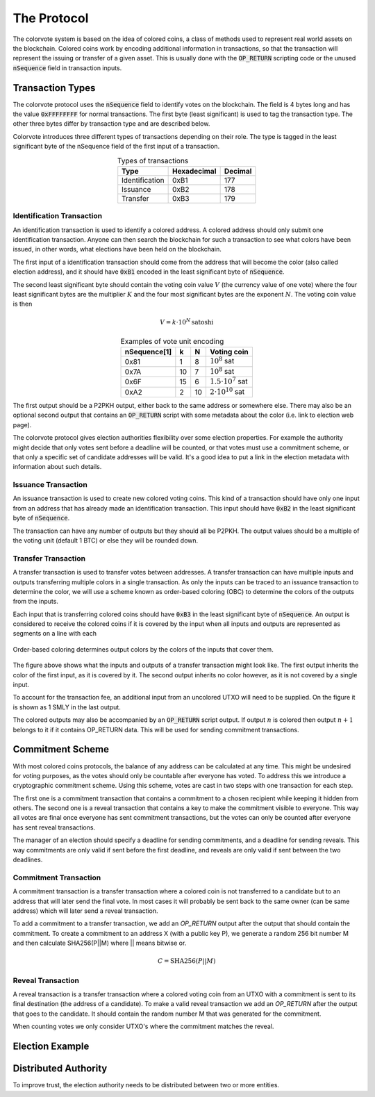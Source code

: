 .. _protocol:

The Protocol
============

The colorvote system is based on the idea of colored coins, a class of methods
used to represent real world assets on the blockchain. Colored coins work by
encoding additional information in transactions, so that the transaction will
represent the issuing or transfer of a given asset. This is usually done with
the :code:`OP_RETURN` scripting code or the unused :code:`nSequence` field in
transaction inputs.

Transaction Types
-----------------

The colorvote protocol uses the :code:`nSequence` field to identify votes on the
blockchain. The field is 4 bytes long and has the value :code:`0xFFFFFFFF` for
normal transactions. The first byte (least significant) is used to tag the
transaction type. The other three bytes differ by transaction type and are
described below.

Colorvote introduces three different types of transactions depending on their
role. The type is tagged in the least significant byte of the nSequence field of
the first input of a transaction.

.. table:: Types of transactions
   :widths: auto
   :align: center

   =============== =========== =======
   Type            Hexadecimal Decimal
   =============== =========== =======
   Identification  0xB1        177
   Issuance        0xB2        178
   Transfer        0xB3        179
   =============== =========== =======

Identification Transaction
##########################

An identification transaction is used to identify a colored address. A colored
address should only submit one identification transaction. Anyone can then
search the blockchain for such a transaction to see what colors have been
issued, in other words, what elections have been held on the blockchain.

The first input of a identification transaction should come from the address
that will become the color (also called election address), and it should have
:code:`0xB1` encoded in the least significant byte of :code:`nSequence`. 

The second least significant byte should contain the voting coin value :math:`V`
(the currency value of one vote) where the four least significant bytes are the
multiplier :math:`K` and the four most significant bytes are the exponent
:math:`N`. The voting coin value is then 

.. math::
    V = k\cdot10^N \,\text{satoshi}

.. table:: Examples of vote unit encoding
   :widths: auto
   :align: center

   =============== === === ===========
   nSequence[1]    k   N   Voting coin
   =============== === === ===========
   0x81            1   8   :math:`10^8` sat
   0x7A            10  7   :math:`10^8` sat
   0x6F            15  6   :math:`1.5\cdot10^7` sat
   0xA2            2   10  :math:`2\cdot10^{10}` sat
   =============== === === ===========

The first output should be a P2PKH output, either back to the same address or
somewhere else. There may also be an optional second output that contains an
:code:`OP_RETURN` script with some metadata about the color (i.e. link to
election web page).

The colorvote protocol gives election authorities flexibility over some election
properties. For example the authority might decide that only votes sent before a
deadline will be counted, or that votes must use a commitment scheme, or that
only a specific set of candidate addresses will be valid. It's a good idea to
put a link in the election metadata with information about such details.

Issuance Transaction
####################

An issuance transaction is used to create new colored voting coins. This kind of
a transaction should have only one input from an address that has already made
an identification transaction. This input should have :code:`0xB2` in the least
significant byte of :code:`nSequence`.

The transaction can have any number of outputs but they should all be P2PKH. The
output values should be a multiple of the voting unit (default 1 BTC) or else
they will be rounded down.

Transfer Transaction
####################

A transfer transaction is used to transfer votes between addresses. A transfer
transaction can have multiple inputs and outputs transferring multiple colors in
a single transaction. As only the inputs can be traced to an issuance
transaction to determine the color, we will use a scheme known as order-based
coloring (OBC) to determine the colors of the outputs from the inputs.

Each input that is transferring colored coins should have :code:`0xB3` in the
least significant byte of :code:`nSequence`. An output is considered to receive
the colored coins if it is covered by the input when all inputs and outputs are
represented as segments on a line with each 

.. figure:: img/obc.png
   :scale: 100 %
   :align: center
   :alt: map to buried treasure

   Order-based coloring determines output colors by the colors of the inputs
   that cover them.

The figure above shows what the inputs and outputs of a transfer transaction
might look like. The first output inherits the color of the first input, as it
is covered by it. The second output inherits no color however, as it is not
covered by a single input.

To account for the transaction fee, an additional input from an uncolored UTXO
will need to be supplied. On the figure it is shown as 1 SMLY in the last
output.

The colored outputs may also be accompanied by an :code:`OP_RETURN` script
output. If output :math:`n` is colored then output :math:`n+1` belongs to it
if it contains OP_RETURN data. This will be used for sending commitment
transactions.

Commitment Scheme
-----------------

With most colored coins protocols, the balance of any address can be calculated
at any time. This might be undesired for voting purposes, as the votes should
only be countable after everyone has voted. To address this we introduce a
cryptographic commitment scheme. Using this scheme, votes are cast in two steps
with one transaction for each step.

The first one is a commitment transaction that contains a commitment to a chosen
recipient while keeping it hidden from others. The second one is a reveal
transaction that contains a key to make the commitment visible to everyone. This
way all votes are final once everyone has sent commitment transactions, but the
votes can only be counted after everyone has sent reveal transactions.

The manager of an election should specify a deadline for sending commitments,
and a deadline for sending reveals. This way commitments are only valid if sent
before the first deadline, and reveals are only valid if sent between the two
deadlines.

Commitment Transaction
######################

A commitment transaction is a transfer transaction where a colored coin is not
transferred to a candidate but to an address that will later send the final
vote. In most cases it will probably be sent back to the same owner (can be same
address) which will later send a reveal transaction.

To add a commitment to a transfer transaction, we add an `OP_RETURN` output
after the output that should contain the commitment. To create a commitment to
an address X (with a public key P), we generate a random 256 bit number M and
then calculate SHA256(P||M) where || means bitwise or.

.. math::

    C = \text{SHA256} (P || M)

Reveal Transaction
##################

A reveal transaction is a transfer transaction where a colored voting coin from
an UTXO with a commitment is sent to its final destination (the address of a
candidate). To make a valid reveal transaction we add an `OP_RETURN` after the
output that goes to the candidate. It should contain the random number M that
was generated for the commitment.

When counting votes we only consider UTXO's where the commitment matches the
reveal.

Election Example
----------------

Distributed Authority
---------------------

To improve trust, the election authority needs to be distributed between two or
more entities.
